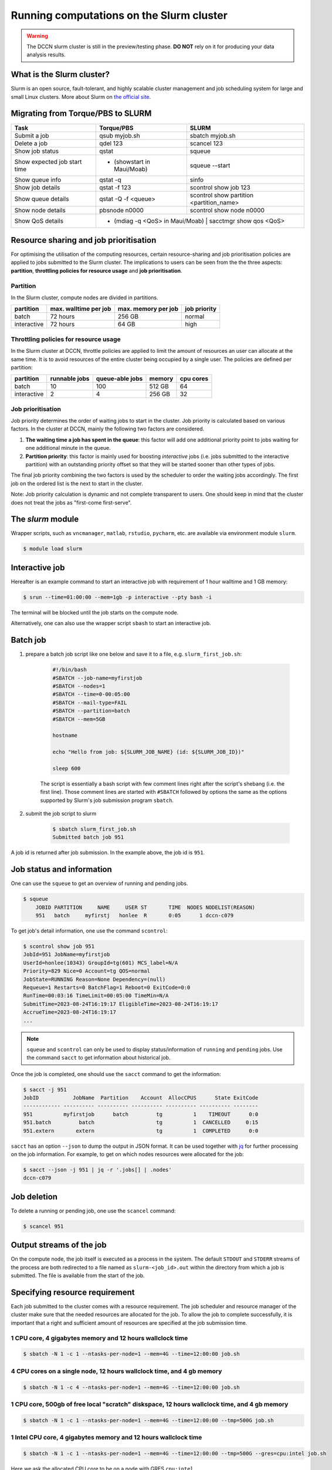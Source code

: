 .. _run-computations-slurm:

Running computations on the Slurm cluster
*****************************************

.. warning::
    The DCCN slurm cluster is still in the preview/testing phase.  **DO NOT** rely on it for producing your data analysis results.

What is the Slurm cluster?
==========================

Slurm is an open source, fault-tolerant, and highly scalable cluster management and job scheduling system for large and small Linux clusters. More about Slurm on `the official site <https://slurm.schedmd.com/overview.html>`_.

Migrating from Torque/PBS to SLURM
==================================

+------------------------------+---------------------------------+------------------------------------------+
| Task                         | Torque/PBS                      | SLURM                                    |
+==============================+=================================+==========================================+
| Submit a job                 | qsub myjob.sh                   | sbatch myjob.sh                          |
+------------------------------+---------------------------------+------------------------------------------+
| Delete a job                 | qdel 123                        | scancel 123                              |
+------------------------------+---------------------------------+------------------------------------------+
| Show job status              | qstat                           | squeue                                   |
+------------------------------+---------------------------------+------------------------------------------+
| Show expected job start time |  - (showstart in Maui/Moab)     | squeue --start                           |
+------------------------------+---------------------------------+------------------------------------------+
| Show queue info              | qstat -q                        | sinfo                                    |
+------------------------------+---------------------------------+------------------------------------------+
| Show job details             | qstat -f 123                    | scontrol show job 123                    |
+------------------------------+---------------------------------+------------------------------------------+
| Show queue details           | qstat -Q -f <queue>             | scontrol show partition <partition_name> |
+------------------------------+---------------------------------+------------------------------------------+
| Show node details            | pbsnode n0000                   | scontrol show node n0000                 |
+------------------------------+---------------------------------+------------------------------------------+
| Show QoS details             |  - (mdiag -q <QoS> in Maui/Moab) | sacctmgr show qos <QoS>                 |
+------------------------------+---------------------------------+------------------------------------------+

Resource sharing and job prioritisation
=======================================

For optimising the utilisation of the computing resources, certain resource-sharing and job prioritisation policies are applied to jobs submitted to the Slurm cluster.  The implications to users can be seen from the the three aspects: **partition**, **throttling policies for resource usage** and **job prioritisation**.

Partition
---------

In the Slurm cluster, compute nodes are divided in partitions.

+------------+-----------------------+---------------------+--------------+
| partition  | max. walltime per job | max. memory per job | job priority |
+============+=======================+=====================+==============+
| batch      | 72 hours              | 256 GB              | normal       |
+------------+-----------------------+---------------------+--------------+
| interactive| 72 hours              | 64 GB               | high         |
+------------+-----------------------+---------------------+--------------+

Throttling policies for resource usage
---------------------------------------

In the Slurm cluster at DCCN, throttle policies are applied to limit the amount of resources an user can allocate at the same time.  It is to avoid resources of the entire cluster being occupied by a single user.  The policies are defined per partition:

+------------+---------------+-----------------+--------+-----------+
| partition  | runnable jobs | queue-able jobs | memory | cpu cores |
+============+===============+=================+========+===========+
| batch      | 10            | 100             | 512 GB | 64        |
+------------+---------------+-----------------+--------+-----------+
| interactive| 2             | 4               | 256 GB | 32        |
+------------+---------------+-----------------+--------+-----------+

Job prioritisation
------------------

Job priority determines the order of waiting jobs to start in the cluster. Job priority is calculated based on various factors.  In the cluster at DCCN, mainly the following two factors are considered.

#. **The waiting time a job has spent in the queue**: this factor will add one additional priority point to jobs waiting for one additional minute in the queue.

#. **Partition priority**: this factor is mainly used for boosting *interactive* jobs (i.e. jobs submitted to the interactive partition) with an outstanding priority offset so that they will be started sooner than other types of jobs.

The final job priority combining the two factors is used by the scheduler to order the waiting jobs accordingly. The first job on the ordered list is the next to start in the cluster.

Note: Job priority calculation is dynamic and not complete transparent to users.  One should keep in mind that the cluster does not treat the jobs as "first-come first-serve".

The `slurm` module
==================

Wrapper scripts, such as ``vncmanager``, ``matlab``, ``rstudio``, ``pycharm``, etc. are available via environment module ``slurm``.

.. code-block:: bash

    $ module load slurm

Interactive job
===============

Hereafter is an example command to start an interactive job with requirement of 1 hour walltime and 1 GB memory:

.. code-block:: bash

    $ srun --time=01:00:00 --mem=1gb -p interactive --pty bash -i

The terminal will be blocked until the job starts on the compute node.

Alternatively, one can also use the wrapper script ``sbash`` to start an interactive job.

Batch job
=========

#. prepare a batch job script like one below and save it to a file, e.g. ``slurm_first_job.sh``:

    .. code-block:: bash

        #!/bin/bash
        #SBATCH --job-name=myfirstjob
        #SBATCH --nodes=1
        #SBATCH --time=0-00:05:00
        #SBATCH --mail-type=FAIL
        #SBATCH --partition=batch
        #SBATCH --mem=5GB

        hostname

        echo "Hello from job: ${SLURM_JOB_NAME} (id: ${SLURM_JOB_ID})"

        sleep 600

    The script is essentially a bash script with few comment lines right after the script's shebang (i.e. the first line).  Those comment lines are started with ``#SBATCH`` followed by options the same as the options supported by Slurm's job submission program ``sbatch``. 

#. submit the job script to slurm

    .. code-block:: bash

        $ sbatch slurm_first_job.sh
        Submitted batch job 951

A job id is returned after job submission. In the example above, the job id is ``951``.

Job status and information
==========================

One can use the ``squeue`` to get an overview of running and pending jobs.

.. code-block:: bash

    $ squeue
        JOBID PARTITION     NAME     USER ST       TIME  NODES NODELIST(REASON)
        951   batch     myfirstj   honlee  R       0:05      1 dccn-c079

To get job's detail information, one use the command ``scontrol``:

.. code-block:: bash

    $ scontrol show job 951
    JobId=951 JobName=myfirstjob
    UserId=honlee(10343) GroupId=tg(601) MCS_label=N/A
    Priority=829 Nice=0 Account=tg QOS=normal
    JobState=RUNNING Reason=None Dependency=(null)
    Requeue=1 Restarts=0 BatchFlag=1 Reboot=0 ExitCode=0:0
    RunTime=00:03:16 TimeLimit=00:05:00 TimeMin=N/A
    SubmitTime=2023-08-24T16:19:17 EligibleTime=2023-08-24T16:19:17
    AccrueTime=2023-08-24T16:19:17
    ...

.. note::
    ``squeue`` and ``scontrol`` can only be used to display status/information of ``running`` and ``pending`` jobs.  Use the command ``sacct`` to get information about historical job.

Once the job is completed, one should use the ``sacct`` command to get the information:

.. code-block:: bash

    $ sacct -j 951
    JobID           JobName  Partition    Account  AllocCPUS      State ExitCode
    ------------ ---------- ---------- ---------- ---------- ---------- --------
    951          myfirstjob      batch         tg          1    TIMEOUT      0:0
    951.batch         batch                    tg          1  CANCELLED     0:15
    951.extern       extern                    tg          1  COMPLETED      0:0

``sacct`` has an option ``--json`` to dump the output in JSON format.  It can be used together with `jq <https://jqlang.github.io/jq/>`_ for further processing on the job information. For example, to get on which nodes resources were allocated for the job: 

.. code-block:: bash

    $ sacct --json -j 951 | jq -r '.jobs[] | .nodes'
    dccn-c079

Job deletion
============

To delete a running or pending job, one use the ``scancel`` command:

.. code-block:: bash

    $ scancel 951

.. _slurm-job-output-stream:

Output streams of the job
=========================

On the compute node, the job itself is executed as a process in the system.  The default ``STDOUT`` and ``STDERR`` streams of the process are both redirected to a file named as ``slurm-<job_id>.out`` within the directory from which a job is submitted.  The file is available from the start of the job.

Specifying resource requirement
===============================

Each job submitted to the cluster comes with a resource requirement. The job scheduler and resource manager of the cluster make sure that the needed resources are allocated for the job. To allow the job to complete successfully, it is important that a right and sufficient amount of resources are specified at the job submission time.

1 CPU core, 4 gigabytes memory and 12 hours wallclock time
----------------------------------------------------------

.. code-block:: bash

    $ sbatch -N 1 -c 1 --ntasks-per-node=1 --mem=4G --time=12:00:00 job.sh

4 CPU cores on a single node, 12 hours wallclock time, and 4 gb memory
----------------------------------------------------------------------

.. code-block:: bash

    $ sbatch -N 1 -c 4 --ntasks-per-node=1 --mem=4G --time=12:00:00 job.sh

1 CPU core, 500gb of free local "scratch" diskspace, 12 hours wallclock time, and 4 gb memory
---------------------------------------------------------------------------------------------

.. code-block:: bash

    $ sbatch -N 1 -c 1 --ntasks-per-node=1 --mem=4G --time=12:00:00 --tmp=500G job.sh

1 **Intel** CPU core, 4 gigabytes memory and 12 hours wallclock time
--------------------------------------------------------------------

.. code-block:: bash

    $ sbatch -N 1 -c 1 --ntasks-per-node=1 --mem=4G --time=12:00:00 --tmp=500G --gres=cpu:intel job.sh

Here we ask the allocated CPU core to be on a node with GRES ``cpu:intel``.

4 CPU cores distributed on 2 nodes, 12 hours wallclock time, and 4 gb memory per node.
--------------------------------------------------------------------------------------

.. code-block:: bash

    $ sbatch -N 2 -n 4 --mem=4G --time=12:00:00 job.sh

Here we use ``-n`` to specify the amount of CPU cores we need; and ``-N`` to specify from how many compute nodes the CPU cores should be allocated.  In this scenario, the job (or the application the job runs) should take care of the communication between the processors distributed on many nodes.  This is typically for the `MPI <https://en.wikipedia.org/wiki/Message_Passing_Interface>`_-like applications.

1 GPU with minimal `cuda capability <https://developer.nvidia.com/cuda-gpus>`_ 5.0, 12 hours wallclock time, and 4 gb memory
----------------------------------------------------------------------------------------------------------------------------

*TBD*

Estimating resource requirement
===============================

As we have mentioned, every job has attributes specifying the required resources for its computation. Based on those attributes, the job scheduler allocates resources for jobs. The more precise these requirement attributes are given, the more efficient the resources are used. Therefore, we encourage all users to estimate the resource requirements before submitting massive jobs to the cluster.

The **walltime** and **memory** requirements are the most essential ones amongst others. Hereafter are three different ways to make estimations of those two requirements.

.. note::
    Computing resources in the cluster are reserved for jobs in terms of size (e.g. amount of requested memory and CPU cores) and duration (e.g. the requested walltime). Under-estimating the requirement causes job to be killed before completion and thus the resources have been consumed by the job were wasted; while over-estimating blocks resources from being used efficiently.

#. Consult your colleages

   If your analysis tool (or script) is commonly used in your research field, consulting with your colleagues might be just an efficient way to get a general idea about the resource requirement of the tool.

#. Monitor the resource consumption (with an interactive test job)

   A good way of estimating the wall time and memory requirement is through monitoring the usage of them at run time. This approach is only feasible if you run the job interactively through a graphical interface. Nevertheless, it's encouraged to test your data analysis computation interactively once before submitting it to the cluster with a large amount of batch jobs. Through the interactive test, one could easily debug issues and measure the resource usage.

   Upon the start of an interactive job, a resource consumption monitor is shown on the top-right corner of your VNC desktop.  An example is shown in the following screenshot:

   .. figure:: figures/slurm_interactive_jobinfo.png
      :figwidth: 80%
      :align: center

   The resource monitor consists of three bars.  From top to bottom, they are:

   * Elapsed walltime: the bar indicates the elapsed walltime consumed by the job.  It also shows the remaining walltime.  The walltime is adjusted accordingly to the CPU speed.
   * Memory usage: the bar indicates the current memory usage of the job.
   * Max memory usage: the bar indicates the peak memory usage of the job.

#. Check the epilogue information at the end of the job output stream

    For batch jobs, the epilogue script also writes the accounting information to :ref:`the job's output stream <slurm-job-output-stream>`.  One could also take it as a reference to determine the amount of resources needed for the computation. 
